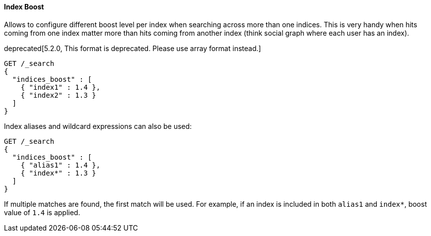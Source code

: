 [[request-body-search-index-boost]]
==== Index Boost

Allows to configure different boost level per index when searching
across more than one indices. This is very handy when hits coming from
one index matter more than hits coming from another index (think social
graph where each user has an index).

deprecated[5.2.0, This format is deprecated. Please use array format instead.]
[source,console]
--------------------------------------------------
GET /_search
{
  "indices_boost" : [
    { "index1" : 1.4 },
    { "index2" : 1.3 }
  ]
}
--------------------------------------------------
// TEST[setup:index_boost]

Index aliases and wildcard expressions can also be used:

[source,console]
--------------------------------------------------
GET /_search
{
  "indices_boost" : [
    { "alias1" : 1.4 },
    { "index*" : 1.3 }
  ]
}
--------------------------------------------------
// TEST[continued]

If multiple matches are found, the first match will be used. For example, if an
index is included in both `alias1` and `index*`, boost value of `1.4` is applied.
